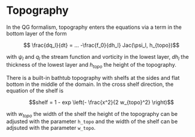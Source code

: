 #+OPTIONS: ^:nil

* Topography

In the QG formalism, topography enters the equations via a term in the bottom
layer of the form

$$ \frac{dq_l}{dt} = ... -\frac{f_0}{dh_l} Jac(\psi_l, h_{topo})$$

with $\psi_l$ and $q_l$ the stream function and vorticity in the lowest layer,
$dh_l$ the thickness of the lowest layer and $h_{topo}$ the height of the topography.

There is a built-in bathtub topography with shelfs at the sides and flat bottom
in the middle of the domain. In the cross shelf direction, the equation of the shelf is

$$shelf = 1 - exp \left(- \frac{x^2}{2 w_{topo}^2} \right)$$

with $w_{topo}$ the width of the shelf the height of the topography can be
adjusted with the parameter ~h_topo~ and the width of the shelf can be adjsuted
with the parameter ~w_topo~.
